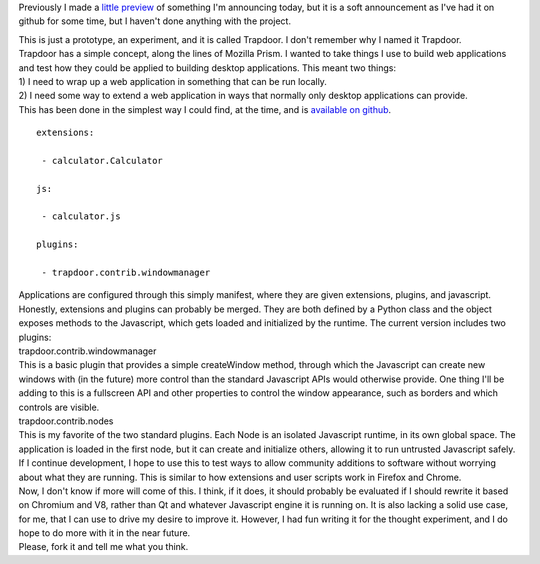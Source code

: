 Previously I made a `little
preview <http://techblog.ironfroggy.com/2010/12/how-to-tease-everyone-on-christmas.html>`__
of something I'm announcing today, but it is a soft announcement as I've
had it on github for some time, but I haven't done anything with the
project.

.. container::

.. container::

   This is just a prototype, an experiment, and it is called Trapdoor. I
   don't remember why I named it Trapdoor.

.. container::

.. container::

   Trapdoor has a simple concept, along the lines of Mozilla Prism. I
   wanted to take things I use to build web applications and test how
   they could be applied to building desktop applications. This meant
   two things:

.. container::

.. container::

   1) I need to wrap up a web application in something that can be run
   locally.

.. container::

.. container::

   2) I need some way to extend a web application in ways that normally
   only desktop applications can provide.

.. container::

.. container::

   This has been done in the simplest way I could find, at the time, and
   is `available on github <https://github.com/ironfroggy/trapdoor>`__.

.. container::

.. container::

   ::

      extensions:

       - calculator.Calculator

      js:

       - calculator.js

      plugins:

       - trapdoor.contrib.windowmanager

.. container::

.. container::

   Applications are configured through this simply manifest, where they
   are given extensions, plugins, and javascript. Honestly, extensions
   and plugins can probably be merged. They are both defined by a Python
   class and the object exposes methods to the Javascript, which gets
   loaded and initialized by the runtime. The current version includes
   two plugins:

.. container::

.. container::

   trapdoor.contrib.windowmanager

.. container::

.. container::

   This is a basic plugin that provides a simple createWindow method,
   through which the Javascript can create new windows with (in the
   future) more control than the standard Javascript APIs would
   otherwise provide. One thing I'll be adding to this is a fullscreen
   API and other properties to control the window appearance, such as
   borders and which controls are visible.

.. container::

.. container::

   trapdoor.contrib.nodes

.. container::

.. container::

   This is my favorite of the two standard plugins. Each Node is an
   isolated Javascript runtime, in its own global space. The application
   is loaded in the first node, but it can create and initialize others,
   allowing it to run untrusted Javascript safely. If I continue
   development, I hope to use this to test ways to allow community
   additions to software without worrying about what they are running.
   This is similar to how extensions and user scripts work in Firefox
   and Chrome.

.. container::

.. container::

   Now, I don't know if more will come of this. I think, if it does, it
   should probably be evaluated if I should rewrite it based on Chromium
   and V8, rather than Qt and whatever Javascript engine it is running
   on. It is also lacking a solid use case, for me, that I can use to
   drive my desire to improve it. However, I had fun writing it for the
   thought experiment, and I do hope to do more with it in the near
   future.

.. container::

.. container::

   Please, fork it and tell me what you think.
